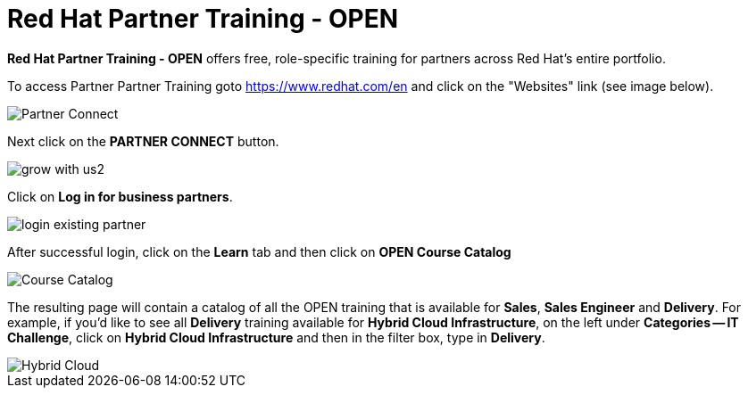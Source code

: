 = Red Hat Partner Training - OPEN

*Red Hat Partner Training - OPEN* offers free, role-specific training for partners across Red Hat's entire portfolio.

[.lead]
To access Partner Partner Training goto link:https://www.redhat.com/en[https://www.redhat.com/en^] and click on the "Websites" link (see image below).

image::images/partner_connect.jpg[Partner Connect]


[%hardbreaks]


[.lead]
Next click on the *PARTNER CONNECT* button.

image::images/grow_with_us2.jpg[]


[.lead]
Click on *Log in for business partners*.

image::images/login_existing_partner.jpg[]

[.lead]
After successful login, click on the *Learn* tab and then click on *OPEN Course Catalog*

image::images/course_catalog.jpg[Course Catalog]


[.lead]
The resulting page will contain a catalog of all the OPEN training that is available for *Sales*, *Sales Engineer* and *Delivery*.  For example, if you'd like to see all *Delivery* training available for *Hybrid Cloud Infrastructure*, on the left under *Categories -- IT Challenge*, click on *Hybrid Cloud Infrastructure* and then in the filter box, type in *Delivery*.

image::images/hybrid_cloud.jpg[Hybrid Cloud]
